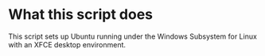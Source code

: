 * What this script does
This script sets up Ubuntu running under the Windows Subsystem for Linux with an XFCE desktop environment. 
